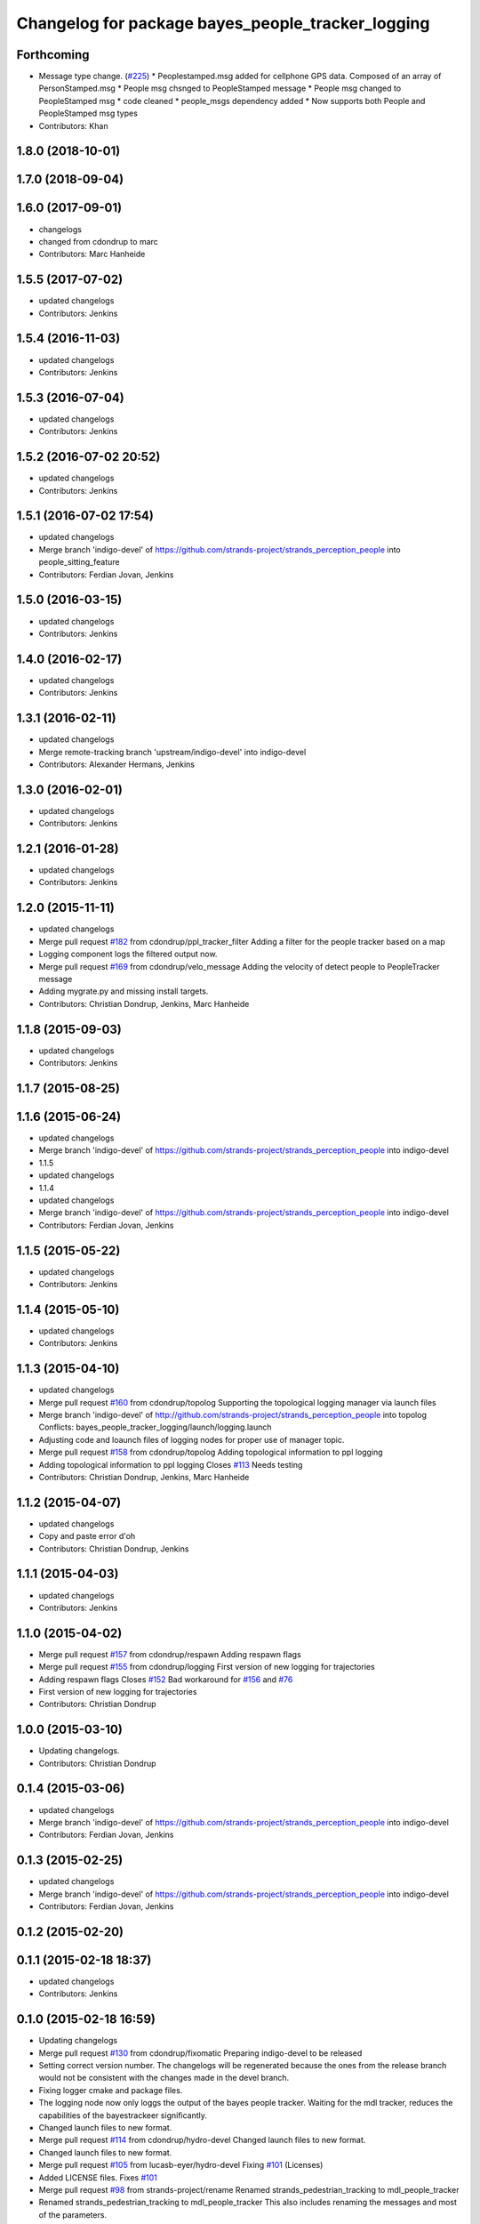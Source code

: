 ^^^^^^^^^^^^^^^^^^^^^^^^^^^^^^^^^^^^^^^^^^^^^^^^^^
Changelog for package bayes_people_tracker_logging
^^^^^^^^^^^^^^^^^^^^^^^^^^^^^^^^^^^^^^^^^^^^^^^^^^

Forthcoming
-----------
* Message type change. (`#225 <https://github.com/strands-project/strands_perception_people/issues/225>`_)
  * Peoplestamped.msg added for cellphone GPS data. Composed of an array of PersonStamped.msg
  * People msg chsnged to PeopleStamped message
  * People msg changed to PeopleStamped msg
  * code cleaned
  * people_msgs dependency added
  * Now supports both People and PeopleStamped msg types
* Contributors: Khan

1.8.0 (2018-10-01)
------------------

1.7.0 (2018-09-04)
------------------

1.6.0 (2017-09-01)
------------------
* changelogs
* changed from cdondrup to marc
* Contributors: Marc Hanheide

1.5.5 (2017-07-02)
------------------
* updated changelogs
* Contributors: Jenkins

1.5.4 (2016-11-03)
------------------
* updated changelogs
* Contributors: Jenkins

1.5.3 (2016-07-04)
------------------
* updated changelogs
* Contributors: Jenkins

1.5.2 (2016-07-02 20:52)
------------------------
* updated changelogs
* Contributors: Jenkins

1.5.1 (2016-07-02 17:54)
------------------------
* updated changelogs
* Merge branch 'indigo-devel' of https://github.com/strands-project/strands_perception_people into people_sitting_feature
* Contributors: Ferdian Jovan, Jenkins

1.5.0 (2016-03-15)
------------------
* updated changelogs
* Contributors: Jenkins

1.4.0 (2016-02-17)
------------------
* updated changelogs
* Contributors: Jenkins

1.3.1 (2016-02-11)
------------------
* updated changelogs
* Merge remote-tracking branch 'upstream/indigo-devel' into indigo-devel
* Contributors: Alexander Hermans, Jenkins

1.3.0 (2016-02-01)
------------------
* updated changelogs
* Contributors: Jenkins

1.2.1 (2016-01-28)
------------------
* updated changelogs
* Contributors: Jenkins

1.2.0 (2015-11-11)
------------------
* updated changelogs
* Merge pull request `#182 <https://github.com/strands-project/strands_perception_people/issues/182>`_ from cdondrup/ppl_tracker_filter
  Adding a filter for the people tracker based on a map
* Logging component logs the filtered output now.
* Merge pull request `#169 <https://github.com/strands-project/strands_perception_people/issues/169>`_ from cdondrup/velo_message
  Adding the velocity of detect people to PeopleTracker message
* Adding mygrate.py and missing install targets.
* Contributors: Christian Dondrup, Jenkins, Marc Hanheide

1.1.8 (2015-09-03)
------------------
* updated changelogs
* Contributors: Jenkins

1.1.7 (2015-08-25)
------------------

1.1.6 (2015-06-24)
------------------
* updated changelogs
* Merge branch 'indigo-devel' of https://github.com/strands-project/strands_perception_people into indigo-devel
* 1.1.5
* updated changelogs
* 1.1.4
* updated changelogs
* Merge branch 'indigo-devel' of https://github.com/strands-project/strands_perception_people into indigo-devel
* Contributors: Ferdian Jovan, Jenkins

1.1.5 (2015-05-22)
------------------
* updated changelogs
* Contributors: Jenkins

1.1.4 (2015-05-10)
------------------
* updated changelogs
* Contributors: Jenkins

1.1.3 (2015-04-10)
------------------
* updated changelogs
* Merge pull request `#160 <https://github.com/strands-project/strands_perception_people/issues/160>`_ from cdondrup/topolog
  Supporting the topological logging manager via launch files
* Merge branch 'indigo-devel' of http://github.com/strands-project/strands_perception_people into topolog
  Conflicts:
  bayes_people_tracker_logging/launch/logging.launch
* Adjusting code and loaunch files of logging nodes for proper use of manager topic.
* Merge pull request `#158 <https://github.com/strands-project/strands_perception_people/issues/158>`_ from cdondrup/topolog
  Adding topological information to ppl logging
* Adding topological information to ppl logging
  Closes `#113 <https://github.com/strands-project/strands_perception_people/issues/113>`_
  Needs testing
* Contributors: Christian Dondrup, Jenkins, Marc Hanheide

1.1.2 (2015-04-07)
------------------
* updated changelogs
* Copy and paste error
  d'oh
* Contributors: Christian Dondrup, Jenkins

1.1.1 (2015-04-03)
------------------
* updated changelogs
* Contributors: Jenkins

1.1.0 (2015-04-02)
------------------
* Merge pull request `#157 <https://github.com/strands-project/strands_perception_people/issues/157>`_ from cdondrup/respawn
  Adding respawn flags
* Merge pull request `#155 <https://github.com/strands-project/strands_perception_people/issues/155>`_ from cdondrup/logging
  First version of new logging for trajectories
* Adding respawn flags
  Closes `#152 <https://github.com/strands-project/strands_perception_people/issues/152>`_
  Bad workaround for `#156 <https://github.com/strands-project/strands_perception_people/issues/156>`_ and `#76 <https://github.com/strands-project/strands_perception_people/issues/76>`_
* First version of new logging for trajectories
* Contributors: Christian Dondrup

1.0.0 (2015-03-10)
------------------
* Updating changelogs.
* Contributors: Christian Dondrup

0.1.4 (2015-03-06)
------------------
* updated changelogs
* Merge branch 'indigo-devel' of https://github.com/strands-project/strands_perception_people into indigo-devel
* Contributors: Ferdian Jovan, Jenkins

0.1.3 (2015-02-25)
------------------
* updated changelogs
* Merge branch 'indigo-devel' of https://github.com/strands-project/strands_perception_people into indigo-devel
* Contributors: Ferdian Jovan, Jenkins

0.1.2 (2015-02-20)
------------------

0.1.1 (2015-02-18 18:37)
------------------------
* updated changelogs
* Contributors: Jenkins

0.1.0 (2015-02-18 16:59)
------------------------
* Updating changelogs
* Merge pull request `#130 <https://github.com/strands-project/strands_perception_people/issues/130>`_ from cdondrup/fixomatic
  Preparing indigo-devel to be released
* Setting correct version number. The changelogs will be regenerated because the ones from the release branch would not be consistent with the changes made in the devel branch.
* Fixing logger cmake and package files.
* The logging node now only loggs the output of the bayes people tracker. Waiting for the mdl tracker, reduces the capabilities of the bayestrackeer significantly.
* Changed launch files to new format.
* Merge pull request `#114 <https://github.com/strands-project/strands_perception_people/issues/114>`_ from cdondrup/hydro-devel
  Changed launch files to new format.
* Changed launch files to new format.
* Merge pull request `#105 <https://github.com/strands-project/strands_perception_people/issues/105>`_ from lucasb-eyer/hydro-devel
  Fixing `#101 <https://github.com/strands-project/strands_perception_people/issues/101>`_ (Licenses)
* Added LICENSE files. Fixes `#101 <https://github.com/strands-project/strands_perception_people/issues/101>`_
* Merge pull request `#98 <https://github.com/strands-project/strands_perception_people/issues/98>`_ from strands-project/rename
  Renamed strands_pedestrian_tracking to mdl_people_tracker
* Renamed strands_pedestrian_tracking to mdl_people_tracker
  This also includes renaming the messages and most of the parameters.
* Merge pull request `#97 <https://github.com/strands-project/strands_perception_people/issues/97>`_ from strands-project/dependencies
  Release preparations
* Prepared bayes_people_tracker_logging for release
* Merge pull request `#96 <https://github.com/strands-project/strands_perception_people/issues/96>`_ from cdondrup/rename
  Renaming most of the packages to comply with ROS naming conventions
* Splitting utils package into seperate packages.
* Contributors: Christian Dondrup, Lucas Beyer
